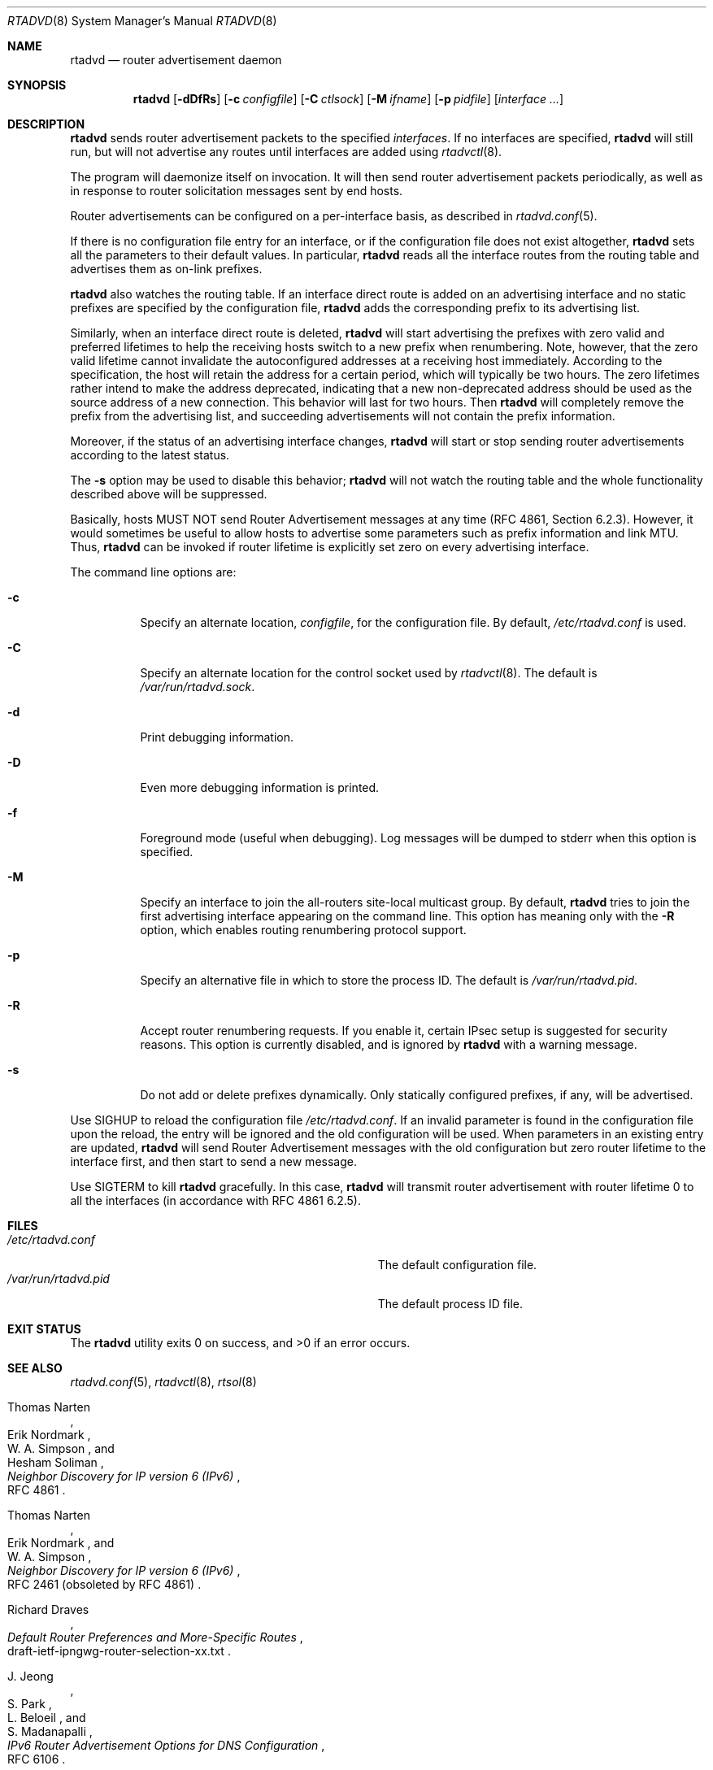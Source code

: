 .\"	$KAME: rtadvd.8,v 1.24 2002/05/31 16:16:08 jinmei Exp $
.\"
.\" Copyright (C) 1995, 1996, 1997, and 1998 WIDE Project.
.\" All rights reserved.
.\"
.\" Redistribution and use in source and binary forms, with or without
.\" modification, are permitted provided that the following conditions
.\" are met:
.\" 1. Redistributions of source code must retain the above copyright
.\"    notice, this list of conditions and the following disclaimer.
.\" 2. Redistributions in binary form must reproduce the above copyright
.\"    notice, this list of conditions and the following disclaimer in the
.\"    documentation and/or other materials provided with the distribution.
.\" 3. Neither the name of the project nor the names of its contributors
.\"    may be used to endorse or promote products derived from this software
.\"    without specific prior written permission.
.\"
.\" THIS SOFTWARE IS PROVIDED BY THE PROJECT AND CONTRIBUTORS ``AS IS'' AND
.\" ANY EXPRESS OR IMPLIED WARRANTIES, INCLUDING, BUT NOT LIMITED TO, THE
.\" IMPLIED WARRANTIES OF MERCHANTABILITY AND FITNESS FOR A PARTICULAR PURPOSE
.\" ARE DISCLAIMED.  IN NO EVENT SHALL THE PROJECT OR CONTRIBUTORS BE LIABLE
.\" FOR ANY DIRECT, INDIRECT, INCIDENTAL, SPECIAL, EXEMPLARY, OR CONSEQUENTIAL
.\" DAMAGES (INCLUDING, BUT NOT LIMITED TO, PROCUREMENT OF SUBSTITUTE GOODS
.\" OR SERVICES; LOSS OF USE, DATA, OR PROFITS; OR BUSINESS INTERRUPTION)
.\" HOWEVER CAUSED AND ON ANY THEORY OF LIABILITY, WHETHER IN CONTRACT, STRICT
.\" LIABILITY, OR TORT (INCLUDING NEGLIGENCE OR OTHERWISE) ARISING IN ANY WAY
.\" OUT OF THE USE OF THIS SOFTWARE, EVEN IF ADVISED OF THE POSSIBILITY OF
.\" SUCH DAMAGE.
.\"
.\" $FreeBSD: projects/vps/usr.sbin/rtadvd/rtadvd.8 247270 2013-02-25 16:47:09Z des $
.\"
.Dd February 25, 2013
.Dt RTADVD 8
.Os
.Sh NAME
.Nm rtadvd
.Nd router advertisement daemon
.Sh SYNOPSIS
.Nm
.Op Fl dDfRs
.Op Fl c Ar configfile
.Op Fl C Ar ctlsock
.Op Fl M Ar ifname
.Op Fl p Ar pidfile
.Op Ar interface ...
.Sh DESCRIPTION
.Nm
sends router advertisement packets to the specified
.Ar interfaces .
If no interfaces are specified,
.Nm
will still run, but will not advertise any routes until interfaces are
added using
.Xr rtadvctl 8 .
.Pp
The program will daemonize itself on invocation.
It will then send router advertisement packets periodically, as well
as in response to router solicitation messages sent by end hosts.
.Pp
Router advertisements can be configured on a per-interface basis, as
described in
.Xr rtadvd.conf 5 .
.Pp
If there is no configuration file entry for an interface,
or if the configuration file does not exist altogether,
.Nm
sets all the parameters to their default values.
In particular,
.Nm
reads all the interface routes from the routing table and advertises
them as on-link prefixes.
.Pp
.Nm
also watches the routing table.
If an interface direct route is
added on an advertising interface and no static prefixes are
specified by the configuration file,
.Nm
adds the corresponding prefix to its advertising list.
.Pp
Similarly, when an interface direct route is deleted,
.Nm
will start advertising the prefixes with zero valid and preferred
lifetimes to help the receiving hosts switch to a new prefix when
renumbering.
Note, however, that the zero valid lifetime cannot invalidate the
autoconfigured addresses at a receiving host immediately.
According to the specification, the host will retain the address
for a certain period, which will typically be two hours.
The zero lifetimes rather intend to make the address deprecated,
indicating that a new non-deprecated address should be used as the
source address of a new connection.
This behavior will last for two hours.
Then
.Nm
will completely remove the prefix from the advertising list,
and succeeding advertisements will not contain the prefix information.
.Pp
Moreover, if the status of an advertising interface changes,
.Nm
will start or stop sending router advertisements according
to the latest status.
.Pp
The
.Fl s
option may be used to disable this behavior;
.Nm
will not watch the routing table and the whole functionality described
above will be suppressed.
.Pp
Basically, hosts MUST NOT send Router Advertisement messages at any
time (RFC 4861, Section 6.2.3).
However, it would sometimes be useful to allow hosts to advertise some
parameters such as prefix information and link MTU.
Thus,
.Nm
can be invoked if router lifetime is explicitly set zero on every
advertising interface.
.Pp
The command line options are:
.Bl -tag -width indent
.\"
.It Fl c
Specify an alternate location,
.Ar configfile ,
for the configuration file.
By default,
.Pa /etc/rtadvd.conf
is used.
.It Fl C
Specify an alternate location for the control socket used by
.Xr rtadvctl 8 .
The default is
.Pa /var/run/rtadvd.sock .
.It Fl d
Print debugging information.
.It Fl D
Even more debugging information is printed.
.It Fl f
Foreground mode (useful when debugging).
Log messages will be dumped to stderr when this option is specified.
.It Fl M
Specify an interface to join the all-routers site-local multicast group.
By default,
.Nm
tries to join the first advertising interface appearing on the command
line.
This option has meaning only with the
.Fl R
option, which enables routing renumbering protocol support.
.It Fl p
Specify an alternative file in which to store the process ID.
The default is
.Pa /var/run/rtadvd.pid .
.It Fl R
Accept router renumbering requests.
If you enable it, certain IPsec setup is suggested for security reasons.
This option is currently disabled, and is ignored by
.Nm
with a warning message.
.It Fl s
Do not add or delete prefixes dynamically.
Only statically configured prefixes, if any, will be advertised.
.El
.Pp
Use
.Dv SIGHUP
to reload the configuration file
.Pa /etc/rtadvd.conf .
If an invalid parameter is found in the configuration file upon the reload,
the entry will be ignored and the old configuration will be used.
When parameters in an existing entry are updated,
.Nm
will send Router Advertisement messages with the old configuration but
zero router lifetime to the interface first, and then start to send a new
message.
.Pp
Use
.Dv SIGTERM
to kill
.Nm
gracefully.
In this case,
.Nm
will transmit router advertisement with router lifetime 0
to all the interfaces
.Pq in accordance with RFC 4861 6.2.5 .
.Sh FILES
.Bl -tag -width Pa -compact
.It Pa /etc/rtadvd.conf
The default configuration file.
.It Pa /var/run/rtadvd.pid
The default process ID file.
.El
.Sh EXIT STATUS
.Ex -std
.Sh SEE ALSO
.Xr rtadvd.conf 5 ,
.Xr rtadvctl 8 ,
.Xr rtsol 8
.Rs
.%A Thomas Narten
.%A Erik Nordmark
.%A W. A. Simpson
.%A Hesham Soliman
.%T Neighbor Discovery for IP version 6 (IPv6)
.%R RFC 4861
.Re
.Rs
.%A Thomas Narten
.%A Erik Nordmark
.%A W. A. Simpson
.%T Neighbor Discovery for IP version 6 (IPv6)
.%R RFC 2461 (obsoleted by RFC 4861)
.Re
.Rs
.%A Richard Draves
.%T Default Router Preferences and More-Specific Routes
.%R draft-ietf-ipngwg-router-selection-xx.txt
.Re
.Rs
.%A J. Jeong
.%A S. Park
.%A L. Beloeil
.%A S. Madanapalli
.%T IPv6 Router Advertisement Options for DNS Configuration
.%R RFC 6106
.Re
.Sh HISTORY
The
.Nm
command first appeared in the WIDE Hydrangea IPv6 protocol stack kit.
.Sh BUGS
There used to be some text that recommended users not to let
.Nm
advertise Router Advertisement messages on an upstream link to avoid
undesirable
.Xr icmp6 4
redirect messages.
However, based on the later discussion in the IETF ipng working group,
all routers should rather advertise the messages regardless of
the network topology, in order to ensure reachability.
